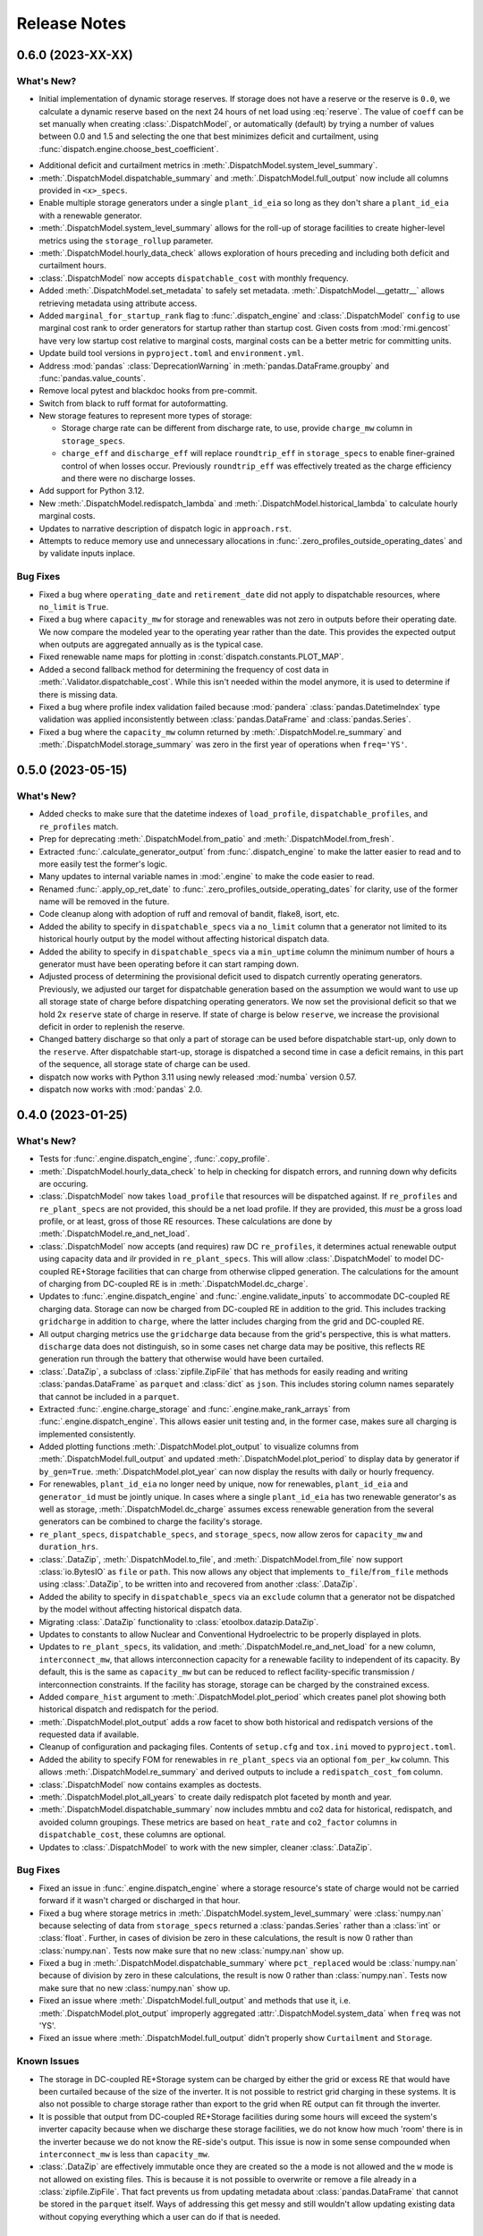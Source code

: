 =======================================================================================
Release Notes
=======================================================================================

.. _release-v0-6-0:

---------------------------------------------------------------------------------------
0.6.0 (2023-XX-XX)
---------------------------------------------------------------------------------------

What's New?
^^^^^^^^^^^
*  Initial implementation of dynamic storage reserves. If storage does not have a
   reserve or the reserve is ``0.0``, we calculate a dynamic reserve based on the next
   24 hours of net load using :eq:`reserve`. The value of ``coeff`` can be set manually
   when creating :class:`.DispatchModel`, or automatically (default) by trying a number
   of values between 0.0 and 1.5 and selecting the one that best minimizes deficit and
   curtailment, using :func:`dispatch.engine.choose_best_coefficient`.

.. math::
   :label: reserve

      ramp &= \frac{max(load_{h+1}, ..., load_{h+24})}{load_h} - 1

      reserve &= 1 - e^{-coeff \times ramp}

*  Additional deficit and curtailment metrics in
   :meth:`.DispatchModel.system_level_summary`.
*  :meth:`.DispatchModel.dispatchable_summary` and :meth:`.DispatchModel.full_output`
   now include all columns provided in ``<x>_specs``.
*  Enable multiple storage generators under a single ``plant_id_eia`` so long as they
   don't share a ``plant_id_eia`` with a renewable generator.
*  :meth:`.DispatchModel.system_level_summary` allows for the roll-up of storage
   facilities to create higher-level metrics using the ``storage_rollup`` parameter.
*  :meth:`.DispatchModel.hourly_data_check` allows exploration of hours preceding and
   including both deficit and curtailment hours.
*  :class:`.DispatchModel` now accepts ``dispatchable_cost`` with monthly frequency.
*  Added :meth:`.DispatchModel.set_metadata` to safely set metadata.
   :meth:`.DispatchModel.__getattr__` allows retrieving metadata using attribute access.
*  Added ``marginal_for_startup_rank`` flag to :func:`.dispatch_engine` and
   :class:`.DispatchModel` ``config`` to use marginal cost rank to order generators for
   startup rather than startup cost. Given costs from :mod:`rmi.gencost` have very low
   startup cost relative to marginal costs, marginal costs can be a better metric for
   committing units.
*  Update build tool versions in ``pyproject.toml`` and ``environment.yml``.
*  Address :mod:`pandas` :class:`DeprecationWarning` in :meth:`pandas.DataFrame.groupby`
   and :func:`pandas.value_counts`.
*  Remove local pytest and blackdoc hooks from pre-commit.
*  Switch from black to ruff format for autoformatting.
*  New storage features to represent more types of storage:

   *  Storage charge rate can be different from discharge rate, to use, provide
      ``charge_mw`` column in ``storage_specs``.
   *  ``charge_eff`` and ``discharge_eff`` will replace ``roundtrip_eff`` in
      ``storage_specs`` to enable finer-grained control of when losses occur.
      Previously ``roundtrip_eff`` was effectively treated as the charge efficiency and
      there were no discharge losses.

*  Add support for Python 3.12.
*  New :meth:`.DispatchModel.redispatch_lambda` and
   :meth:`.DispatchModel.historical_lambda` to calculate hourly marginal costs.
*  Updates to narrative description of dispatch logic in ``approach.rst``.
*  Attempts to reduce memory use and unnecessary allocations in
   :func:`.zero_profiles_outside_operating_dates` and by validate inputs inplace.

Bug Fixes
^^^^^^^^^
*  Fixed a bug where ``operating_date`` and ``retirement_date`` did not apply to
   dispatchable resources, where ``no_limit`` is ``True``.
*  Fixed a bug where ``capacity_mw`` for storage and renewables was not zero in outputs
   before their operating date. We now compare the modeled year to the operating year
   rather than the date. This provides the expected output when outputs are aggregated
   annually as is the typical case.
*  Fixed renewable name maps for plotting in :const:`dispatch.constants.PLOT_MAP`.
*  Added a second fallback method for determining the frequency of cost data in
   :meth:`.Validator.dispatchable_cost`. While this isn't needed within the model
   anymore, it is used to determine if there is missing data.
*  Fixed a bug where profile index validation failed because :mod:`pandera`
   :class:`pandas.DatetimeIndex` type validation was applied inconsistently between
   :class:`pandas.DataFrame` and :class:`pandas.Series`.
*  Fixed a bug where the ``capacity_mw`` column returned by
   :meth:`.DispatchModel.re_summary` and :meth:`.DispatchModel.storage_summary`
   was zero in the first year of operations when ``freq='YS'``.

.. _release-v0-5-0:

---------------------------------------------------------------------------------------
0.5.0 (2023-05-15)
---------------------------------------------------------------------------------------

What's New?
^^^^^^^^^^^
*  Added checks to make sure that the datetime indexes of ``load_profile``,
   ``dispatchable_profiles``, and ``re_profiles`` match.
*  Prep for deprecating :meth:`.DispatchModel.from_patio` and
   :meth:`.DispatchModel.from_fresh`.
*  Extracted :func:`.calculate_generator_output` from :func:`.dispatch_engine` to make
   the latter easier to read and to more easily test the former's logic.
*  Many updates to internal variable names in :mod:`.engine` to make the code easier to
   read.
*  Renamed :func:`.apply_op_ret_date` to
   :func:`.zero_profiles_outside_operating_dates` for clarity, use of the former name
   will be removed in the future.
*  Code cleanup along with adoption of ruff and removal of bandit, flake8, isort, etc.
*  Added the ability to specify in ``dispatchable_specs`` via a ``no_limit`` column
   that a generator not limited to its historical hourly output by the model without
   affecting historical dispatch data.
*  Added the ability to specify in ``dispatchable_specs`` via a ``min_uptime`` column
   the minimum number of hours a generator must have been operating before it can start
   ramping down.
*  Adjusted process of determining the provisional deficit used to dispatch currently
   operating generators. Previously, we adjusted our target for dispatchable generation
   based on the assumption we would want to use up all storage state of charge before
   dispatching operating generators. We now set the provisional deficit so that we hold
   2x ``reserve`` state of charge in reserve. If state of charge is below ``reserve``,
   we increase the provisional deficit in order to replenish the reserve.
*  Changed battery discharge so that only a part of storage can be used before
   dispatchable start-up, only down to the ``reserve``. After dispatchable start-up,
   storage is dispatched a second time in case a deficit remains, in this part of the
   sequence, all storage state of charge can be used.
*  dispatch now works with Python 3.11 using newly released :mod:`numba` version 0.57.
*  dispatch now works with :mod:`pandas` 2.0.


.. _release-v0-4-0:

---------------------------------------------------------------------------------------
0.4.0 (2023-01-25)
---------------------------------------------------------------------------------------

What's New?
^^^^^^^^^^^
*  Tests for :func:`.engine.dispatch_engine`, :func:`.copy_profile`.
*  :meth:`.DispatchModel.hourly_data_check` to help in checking for dispatch errors,
   and running down why deficits are occuring.
*  :class:`.DispatchModel` now takes ``load_profile`` that resources will be
   dispatched against. If ``re_profiles`` and ``re_plant_specs`` are not provided,
   this should be a net load profile. If they are provided, this *must* be a gross
   load profile, or at least, gross of those RE resources. These calculations are done
   by :meth:`.DispatchModel.re_and_net_load`.
*  :class:`.DispatchModel` now accepts (and requires) raw DC ``re_profiles``, it
   determines actual renewable output using capacity data and ilr provided in
   ``re_plant_specs``. This will allow :class:`.DispatchModel` to model DC-coupled
   RE+Storage facilities that can charge from otherwise clipped generation. The
   calculations for the amount of charging from DC-coupled RE is in
   :meth:`.DispatchModel.dc_charge`.
*  Updates to :func:`.engine.dispatch_engine` and :func:`.engine.validate_inputs` to
   accommodate DC-coupled RE charging data. Storage can now be charged from
   DC-coupled RE in addition to the grid. This includes tracking ``gridcharge``
   in addition to ``charge``, where the latter includes charging from the grid
   and DC-coupled RE.
*  All output charging metrics use the ``gridcharge`` data because from the grid's
   perspective, this is what matters. ``discharge`` data does not distinguish,
   so in some cases net charge data may be positive, this reflects RE generation
   run through the battery that otherwise would have been curtailed.
*  :class:`.DataZip`, a subclass of :class:`zipfile.ZipFile` that has methods for
   easily reading and writing :class:`pandas.DataFrame` as ``parquet`` and
   :class:`dict` as ``json``. This includes storing column names separately that
   cannot be included in a ``parquet``.
*  Extracted :func:`.engine.charge_storage` and
   :func:`.engine.make_rank_arrays` from :func:`.engine.dispatch_engine`. This
   allows easier unit testing and, in the former case, makes sure all charging is
   implemented consistently.
*  Added plotting functions :meth:`.DispatchModel.plot_output` to visualize columns
   from :meth:`.DispatchModel.full_output` and updated
   :meth:`.DispatchModel.plot_period` to display data by generator if ``by_gen=True``.
   :meth:`.DispatchModel.plot_year` can now display the results with daily or hourly
   frequency.
*  For renewables, ``plant_id_eia`` no longer need by unique, now for renewables,
   ``plant_id_eia`` and ``generator_id`` must be jointly unique. In cases where a
   single ``plant_id_eia`` has two renewable generator's as well as storage,
   :meth:`.DispatchModel.dc_charge` assumes excess renewable generation from the
   several generators can be combined to charge the facility's storage.
*  ``re_plant_specs``, ``dispatchable_specs``, and ``storage_specs``, now allow zeros
   for ``capacity_mw`` and ``duration_hrs``.
*  :class:`.DataZip`, :meth:`.DispatchModel.to_file`, and
   :meth:`.DispatchModel.from_file` now support :class:`io.BytesIO` as ``file``
   or ``path``. This now allows any object that implements ``to_file``/``from_file``
   methods using :class:`.DataZip`, to be written into and recovered from another
   :class:`.DataZip`.
*  Added the ability to specify in ``dispatchable_specs`` via an ``exclude`` column
   that a generator not be dispatched by the model without affecting historical
   dispatch data.
*  Migrating :class:`.DataZip` functionality to :class:`etoolbox.datazip.DataZip`.
*  Updates to constants to allow Nuclear and Conventional Hydroelectric to be properly
   displayed in plots.
*  Updates to ``re_plant_specs``, its validation, and
   :meth:`.DispatchModel.re_and_net_load` for a new column, ``interconnect_mw``, that
   allows interconnection capacity for a renewable facility to independent of its
   capacity. By default, this is the same as ``capacity_mw`` but can be reduced to
   reflect facility-specific transmission / interconnection constraints. If the
   facility has storage, storage can be charged by the constrained excess.
*  Added ``compare_hist`` argument to :meth:`.DispatchModel.plot_period` which creates
   panel plot showing both historical dispatch and redispatch for the period.
*  :meth:`.DispatchModel.plot_output` adds a row facet to show both historical and
   redispatch versions of the requested data if available.
*  Cleanup of configuration and packaging files. Contents of ``setup.cfg`` and
   ``tox.ini`` moved to ``pyproject.toml``.
*  Added the ability to specify FOM for renewables in ``re_plant_specs`` via an
   optional ``fom_per_kw`` column. This allows :meth:`.DispatchModel.re_summary` and
   derived outputs to include a ``redispatch_cost_fom`` column.
*  :class:`.DispatchModel` now contains examples as doctests.
*  :meth:`.DispatchModel.plot_all_years` to create daily redispatch plot faceted by
   month and year.
*  :meth:`.DispatchModel.dispatchable_summary` now includes mmbtu and co2 data for
   historical, redispatch, and avoided column groupings. These metrics are based on
   ``heat_rate`` and ``co2_factor`` columns in ``dispatchable_cost``, these columns are
   optional.
*  Updates to :class:`.DispatchModel` to work with the new simpler, cleaner
   :class:`.DataZip`.


Bug Fixes
^^^^^^^^^
*  Fixed an issue in :func:`.engine.dispatch_engine` where a storage resource's state of
   charge would not be carried forward if it wasn't charged or discharged in that
   hour.
*  Fixed a bug where storage metrics in :meth:`.DispatchModel.system_level_summary`
   were :class:`numpy.nan` because selecting of data from ``storage_specs`` returned
   a :class:`pandas.Series` rather than a :class:`int` or :class:`float`. Further, in
   cases of division be zero in these calculations, the result is now 0 rather than
   :class:`numpy.nan`. Tests now make sure that no new :class:`numpy.nan` show up.
*  Fixed a bug in :meth:`.DispatchModel.dispatchable_summary` where ``pct_replaced``
   would be :class:`numpy.nan` because of division by zero in these calculations, the
   result is now 0 rather than :class:`numpy.nan`. Tests now make sure that no new
   :class:`numpy.nan` show up.
*  Fixed an issue where :meth:`.DispatchModel.full_output` and methods that use it,
   i.e. :meth:`.DispatchModel.plot_output` improperly aggregated
   :attr:`.DispatchModel.system_data` when ``freq`` was not 'YS'.
*  Fixed an issue where :meth:`.DispatchModel.full_output` didn't properly show
   ``Curtailment`` and ``Storage``.

Known Issues
^^^^^^^^^^^^
*   The storage in DC-coupled RE+Storage system can be charged by either the grid or
    excess RE that would have been curtailed because of the size of the inverter. It is
    not possible to restrict grid charging in these systems. It is also not possible to
    charge storage rather than export to the grid when RE output can fit through the
    inverter.
*   It is possible that output from DC-coupled RE+Storage facilities during some hours
    will exceed the system's inverter capacity because when we discharge these storage
    facilities, we do not know how much 'room' there is in the inverter because we do
    not know the RE-side's output. This issue is now in some sense compounded when
    ``interconnect_mw`` is less than ``capacity_mw``.
*   :class:`.DataZip` are effectively immutable once they are created so the ``a`` mode
    is not allowed and the ``w`` mode is not allowed on existing files. This is because
    it is not possible to overwrite or remove a file already in a
    :class:`zipfile.ZipFile`. That fact prevents us from updating metadata about
    :class:`pandas.DataFrame` that cannot be stored in the ``parquet`` itself. Ways of
    addressing this get messy and still wouldn't allow updating existing data without
    copying everything which a user can do if that is needed.


.. _release-v0-3-0:

---------------------------------------------------------------------------------------
0.3.0 (2022-10-08)
---------------------------------------------------------------------------------------

What's New?
^^^^^^^^^^^
*   :meth:`.DispatchModel.to_file` can create an output with summary
    outputs.
*   Adopting :mod:`.pandera` for metadata and validation using
    :class:`.Validator` to organize and specialize data input
    checking.
*   Adding cost component details and capacity data to
    :meth:`.DispatchModel.dispatchable_summary`.
*   We now automatically apply ``operating_date`` and ``retirement_date`` from
    :attr:`.DispatchModel.dispatchable_plant_specs` to
    :attr:`.DispatchModel.dispatchable_profiles` using
    :func:`.apply_op_ret_date`.
*   Added validation and processing for :attr:`.DispatchModel.re_plant_specs` and
    :attr:`.DispatchModel.re_profiles`, as well as :meth:`.DispatchModel.re_summary`
    to, when the data is provided create a summary of renewable operations analogous
    to :meth:`.DispatchModel.dispatchable_summary`.
*   Added :meth:`.DispatchModel.storage_summary` to create a summary of storage
    operations analogous to :meth:`.DispatchModel.dispatchable_summary`.
*   Added :meth:`.DispatchModel.full_output` to create the kind of outputs needed by
    Optimus and other post-dispatch analysis tools.
*   Added validation steps for each type of specs that raise an error when an
    operating_date is after the dispatch period which would otherwise result in
    dispatch errors.
*   New helpers (:meth:`.DataZip.dfs_to_zip` and :meth:`.DataZip.dfs_from_zip`) that
    simplify saving and reading in groups of :class:`pandas.DataFrame`.
*   Added plotting functions :meth:`.DispatchModel.plot_period` and
    :meth:`.DispatchModel.plot_year`.

Known Issues
^^^^^^^^^^^^
*   :meth:`.DispatchModel.re_summary` and :meth:`.DispatchModel.storage_summary` have
    null operations cost data.
*   There is still no nice way to include nuclear and hydro resources.
*   :meth:`.DispatchModel.plot_year` doesn't seem to really work. At all.


Bug Fixes
^^^^^^^^^
*   A validation check throws an error when ramp rates are zero which otherwise would
    prevent plant output from ever changing on a fresh dispatch.
*   Fixed a :exc:`TypeError` issue in :func:`.apply_op_ret_date` when some dates were
    inexplicably converted to :class:`int` rather than :class:`numpy.datetime64` by
    :meth:`pandas.DataFrame.to_numpy`.

.. _release-v0-2-0:

---------------------------------------------------------------------------------------
0.2.0 (2022-09-15)
---------------------------------------------------------------------------------------

What's New?
^^^^^^^^^^^
*   :class:`.DispatchModel` now uses ``__slots__``
*   New :meth:`.DispatchModel.to_file` and :meth:`.DispatchModel.from_file` methods
    that allow a :class:`.DispatchModel` object to be saved to disk and recreated
    from a file. This uses a ``zip`` of many ``parquet`` files for size and to avoid
    ``pickle`` being tied to a particular module layout.
*   Methods to calculate hourly cost for historical and redispatch.
*   Method to simplify aggregating hourly generator-level data to less granular
    frequencies and asset specificity.
*   Storage resources can now be added to the portfolio over time based on their
    ``operating_date`` in ``storage_specs``.
*   When using :meth:`.DispatchModel.from_fresh`, ``operating_date`` and
    ``retirement_date`` columns in ``dispatchable_plant_specs`` determine the period
    during dispatch that a generator may operate. This provides a straightforward
    method for having the portfolio you wish to dispatch change over time.
*   Cleanup and rationalization of :meth:`.DispatchModel.to_file` and
    :meth:`.DispatchModel.from_file` methods.
*   Updates to system for storing and processing marginal cost data. This is now a
    separate argument to :meth:`.DispatchModel.__init__` rather than a
    messy confusing part of ``dispatchable_plant_specs``. This is now consistent with
    how ``patio`` prepares and stores the data.

Bug Fixes
^^^^^^^^^
*   :meth:`.DispatchModel.to_file` and
    :meth:`.DispatchModel.from_file` now properly deal with
    internal data stored in both :class:`pandas.DataFrame` and :class:`pandas.Series`.

Known Issues
^^^^^^^^^^^^
*   Tests are still pretty rudimentary.

.. _release-v0-1-0:

---------------------------------------------------------------------------------------
0.1.0 (2022-08-23)
---------------------------------------------------------------------------------------

What's New?
^^^^^^^^^^^
*   A dispatch model with no RMI dependencies and in its own repository!
*   Repository built off of
    `catalyst-cooperative.cheshire <https://github.com/catalyst-cooperative/cheshire>`_
    that uses cool tools like ``tox``, ``sphinx``, etc.

Bug Fixes
^^^^^^^^^
*   `mypy <https://github.com/python/mypy>`_ is disabled because of error described
    in :issue:`1`.

Known Issues
^^^^^^^^^^^^
*   :class:`.DispatchModel` only set up to work properly with
    `patio-model <https://github.com/rmi-electricity/patio-model>`_.
*   Test thoroughness is lacking.
*   No substantive readme or documentation.


..
    Examples so I don't forget
    ^^^^^^^^^^^^^^^^^^^^^^^^^^
    * You can refer to the relevant pull request using the ``pr`` role: :pr:`1`
    * Don't hesitate to give shoutouts to folks who contributed like :user:`arengel`
    * You can link to issues that were closed like this: :issue:`2,3,4`
